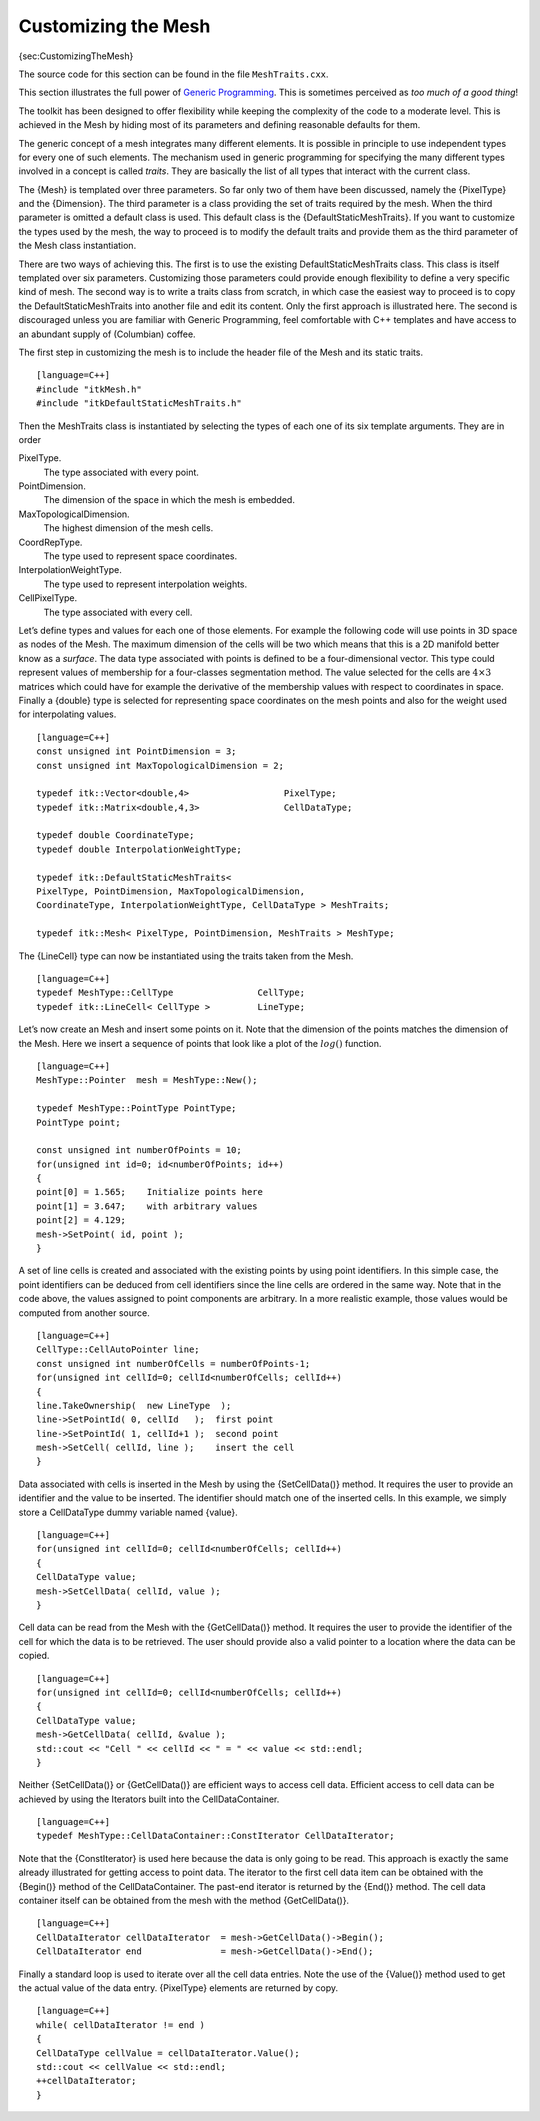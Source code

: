 Customizing the Mesh
~~~~~~~~~~~~~~~~~~~~

{sec:CustomizingTheMesh}

The source code for this section can be found in the file
``MeshTraits.cxx``.

This section illustrates the full power of `Generic
Programming <http:www.boost.org/more/generic_programming.html>`_. This
is sometimes perceived as *too much of a good thing*!

The toolkit has been designed to offer flexibility while keeping the
complexity of the code to a moderate level. This is achieved in the Mesh
by hiding most of its parameters and defining reasonable defaults for
them.

The generic concept of a mesh integrates many different elements. It is
possible in principle to use independent types for every one of such
elements. The mechanism used in generic programming for specifying the
many different types involved in a concept is called *traits*. They are
basically the list of all types that interact with the current class.

The {Mesh} is templated over three parameters. So far only two of them
have been discussed, namely the {PixelType} and the {Dimension}. The
third parameter is a class providing the set of traits required by the
mesh. When the third parameter is omitted a default class is used. This
default class is the {DefaultStaticMeshTraits}. If you want to customize
the types used by the mesh, the way to proceed is to modify the default
traits and provide them as the third parameter of the Mesh class
instantiation.

There are two ways of achieving this. The first is to use the existing
DefaultStaticMeshTraits class. This class is itself templated over six
parameters. Customizing those parameters could provide enough
flexibility to define a very specific kind of mesh. The second way is to
write a traits class from scratch, in which case the easiest way to
proceed is to copy the DefaultStaticMeshTraits into another file and
edit its content. Only the first approach is illustrated here. The
second is discouraged unless you are familiar with Generic Programming,
feel comfortable with C++ templates and have access to an abundant
supply of (Columbian) coffee.

The first step in customizing the mesh is to include the header file of
the Mesh and its static traits.

::

    [language=C++]
    #include "itkMesh.h"
    #include "itkDefaultStaticMeshTraits.h"

Then the MeshTraits class is instantiated by selecting the types of each
one of its six template arguments. They are in order

PixelType.
    The type associated with every point.

PointDimension.
    The dimension of the space in which the mesh is embedded.

MaxTopologicalDimension.
    The highest dimension of the mesh cells.

CoordRepType.
    The type used to represent space coordinates.

InterpolationWeightType.
    The type used to represent interpolation weights.

CellPixelType.
    The type associated with every cell.

Let’s define types and values for each one of those elements. For
example the following code will use points in 3D space as nodes of the
Mesh. The maximum dimension of the cells will be two which means that
this is a 2D manifold better know as a *surface*. The data type
associated with points is defined to be a four-dimensional vector. This
type could represent values of membership for a four-classes
segmentation method. The value selected for the cells are
:math:`4\times3` matrices which could have for example the derivative
of the membership values with respect to coordinates in space. Finally a
{double} type is selected for representing space coordinates on the mesh
points and also for the weight used for interpolating values.

::

    [language=C++]
    const unsigned int PointDimension = 3;
    const unsigned int MaxTopologicalDimension = 2;

    typedef itk::Vector<double,4>                  PixelType;
    typedef itk::Matrix<double,4,3>                CellDataType;

    typedef double CoordinateType;
    typedef double InterpolationWeightType;

    typedef itk::DefaultStaticMeshTraits<
    PixelType, PointDimension, MaxTopologicalDimension,
    CoordinateType, InterpolationWeightType, CellDataType > MeshTraits;

    typedef itk::Mesh< PixelType, PointDimension, MeshTraits > MeshType;

The {LineCell} type can now be instantiated using the traits taken from
the Mesh.

::

    [language=C++]
    typedef MeshType::CellType                CellType;
    typedef itk::LineCell< CellType >         LineType;

Let’s now create an Mesh and insert some points on it. Note that the
dimension of the points matches the dimension of the Mesh. Here we
insert a sequence of points that look like a plot of the :math:`log()`
function.

::

    [language=C++]
    MeshType::Pointer  mesh = MeshType::New();

    typedef MeshType::PointType PointType;
    PointType point;

    const unsigned int numberOfPoints = 10;
    for(unsigned int id=0; id<numberOfPoints; id++)
    {
    point[0] = 1.565;    Initialize points here
    point[1] = 3.647;    with arbitrary values
    point[2] = 4.129;
    mesh->SetPoint( id, point );
    }

A set of line cells is created and associated with the existing points
by using point identifiers. In this simple case, the point identifiers
can be deduced from cell identifiers since the line cells are ordered in
the same way. Note that in the code above, the values assigned to point
components are arbitrary. In a more realistic example, those values
would be computed from another source.

::

    [language=C++]
    CellType::CellAutoPointer line;
    const unsigned int numberOfCells = numberOfPoints-1;
    for(unsigned int cellId=0; cellId<numberOfCells; cellId++)
    {
    line.TakeOwnership(  new LineType  );
    line->SetPointId( 0, cellId   );  first point
    line->SetPointId( 1, cellId+1 );  second point
    mesh->SetCell( cellId, line );    insert the cell
    }

Data associated with cells is inserted in the Mesh by using the
{SetCellData()} method. It requires the user to provide an identifier
and the value to be inserted. The identifier should match one of the
inserted cells. In this example, we simply store a CellDataType dummy
variable named {value}.

::

    [language=C++]
    for(unsigned int cellId=0; cellId<numberOfCells; cellId++)
    {
    CellDataType value;
    mesh->SetCellData( cellId, value );
    }

Cell data can be read from the Mesh with the {GetCellData()} method. It
requires the user to provide the identifier of the cell for which the
data is to be retrieved. The user should provide also a valid pointer to
a location where the data can be copied.

::

    [language=C++]
    for(unsigned int cellId=0; cellId<numberOfCells; cellId++)
    {
    CellDataType value;
    mesh->GetCellData( cellId, &value );
    std::cout << "Cell " << cellId << " = " << value << std::endl;
    }

Neither {SetCellData()} or {GetCellData()} are efficient ways to access
cell data. Efficient access to cell data can be achieved by using the
Iterators built into the CellDataContainer.

::

    [language=C++]
    typedef MeshType::CellDataContainer::ConstIterator CellDataIterator;

Note that the {ConstIterator} is used here because the data is only
going to be read. This approach is exactly the same already illustrated
for getting access to point data. The iterator to the first cell data
item can be obtained with the {Begin()} method of the CellDataContainer.
The past-end iterator is returned by the {End()} method. The cell data
container itself can be obtained from the mesh with the method
{GetCellData()}.

::

    [language=C++]
    CellDataIterator cellDataIterator  = mesh->GetCellData()->Begin();
    CellDataIterator end               = mesh->GetCellData()->End();

Finally a standard loop is used to iterate over all the cell data
entries. Note the use of the {Value()} method used to get the actual
value of the data entry. {PixelType} elements are returned by copy.

::

    [language=C++]
    while( cellDataIterator != end )
    {
    CellDataType cellValue = cellDataIterator.Value();
    std::cout << cellValue << std::endl;
    ++cellDataIterator;
    }

